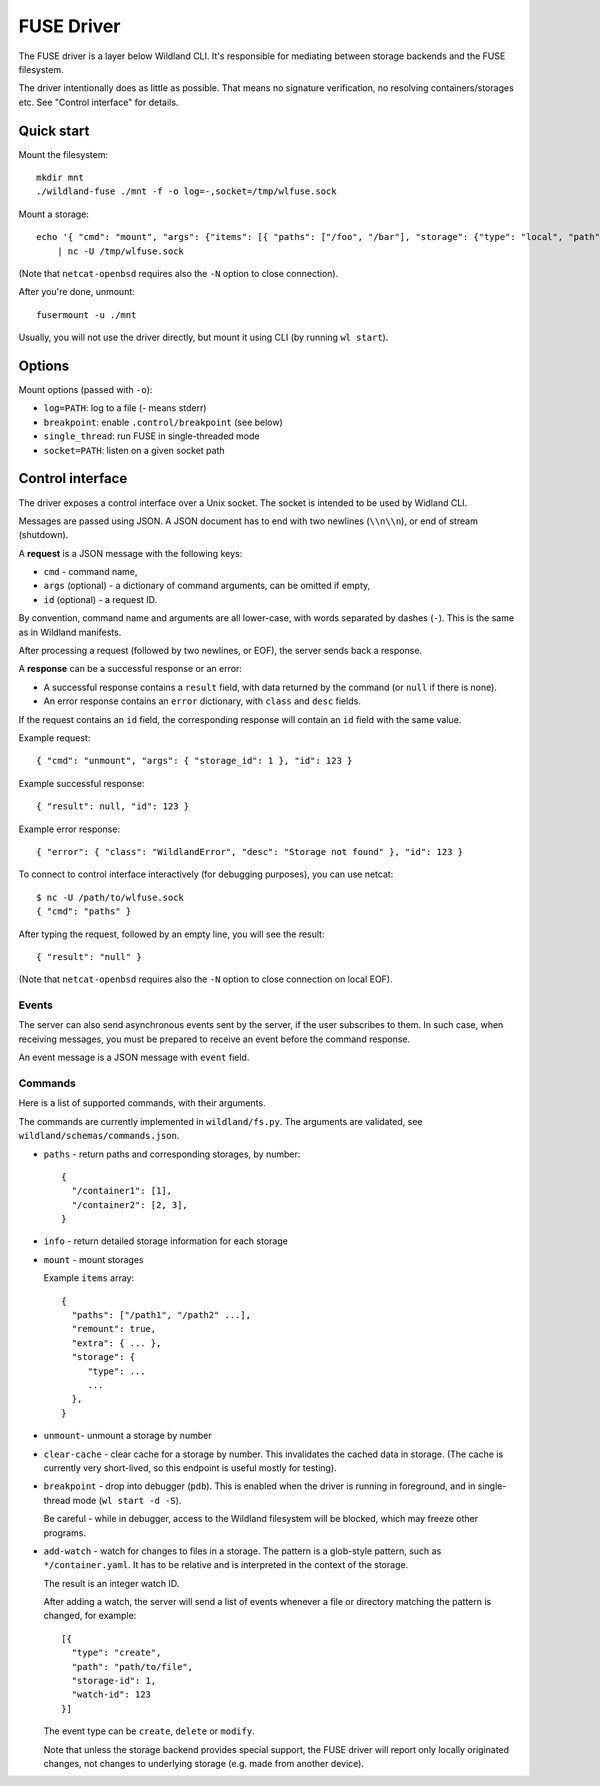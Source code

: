 FUSE Driver
===========

The FUSE driver is a layer below Wildland CLI. It's responsible for mediating
between storage backends and the FUSE filesystem.

The driver intentionally does as little as possible. That means no signature
verification, no resolving containers/storages etc. See "Control interface" for
details.

Quick start
-----------
Mount the filesystem::

   mkdir mnt
   ./wildland-fuse ./mnt -f -o log=-,socket=/tmp/wlfuse.sock

Mount a storage::

   echo '{ "cmd": "mount", "args": {"items": [{ "paths": ["/foo", "/bar"], "storage": {"type": "local", "path": "/tmp", "owner": "0xaaa"}}]}}' \
       | nc -U /tmp/wlfuse.sock

(Note that ``netcat-openbsd`` requires also the ``-N`` option to close
connection).

After you're done, unmount::

   fusermount -u ./mnt

Usually, you will not use the driver directly, but mount it using CLI (by
running ``wl start``).

Options
-------

Mount options (passed with ``-o``):

* ``log=PATH``: log to a file (`-` means stderr)
* ``breakpoint``: enable ``.control/breakpoint`` (see below)
* ``single_thread``: run FUSE in single-threaded mode
* ``socket=PATH``: listen on a given socket path

Control interface
-----------------

The driver exposes a control interface over a Unix socket. The socket is
intended to be used by Widland CLI.

Messages are passed using JSON. A JSON document has to end with two newlines
(``\\n\\n``), or end of stream (shutdown).

A **request** is a JSON message with the following keys:

* ``cmd`` - command name,
* ``args`` (optional) - a dictionary of command arguments, can be omitted if
  empty,
* ``id`` (optional) - a request ID.

By convention, command name and arguments are all lower-case, with words
separated by dashes (``-``). This is the same as in Wildland manifests.

After processing a request (followed by two newlines, or EOF), the server sends
back a response.

A **response** can be a successful response or an error:

* A successful response contains a ``result`` field, with data returned by the
  command (or ``null`` if there is none).
* An error response contains an ``error`` dictionary, with ``class`` and
  ``desc`` fields.

If the request contains an ``id`` field, the corresponding response will
contain an ``id`` field with the same value.

Example request::

   { "cmd": "unmount", "args": { "storage_id": 1 }, "id": 123 }

Example successful response::

   { "result": null, "id": 123 }

Example error response::

   { "error": { "class": "WildlandError", "desc": "Storage not found" }, "id": 123 }

To connect to control interface interactively (for debugging purposes), you can
use netcat::

   $ nc -U /path/to/wlfuse.sock
   { "cmd": "paths" }

After typing the request, followed by an empty line, you will see the result::

   { "result": "null" }

(Note that ``netcat-openbsd`` requires also the ``-N`` option to close
connection on local EOF).

Events
^^^^^^

The server can also send asynchronous events sent by the server, if the user
subscribes to them. In such case, when receiving messages, you must be prepared
to receive an event before the command response.

An event message is a JSON message with ``event`` field.

Commands
^^^^^^^^

Here is a list of supported commands, with their arguments.

The commands are currently implemented in ``wildland/fs.py``. The arguments are
validated, see ``wildland/schemas/commands.json``.

* ``paths`` - return paths and corresponding storages, by number::

      {
        "/container1": [1],
        "/container2": [2, 3],
      }

  .. schema:: commands.json args paths


* ``info`` - return detailed storage information for each storage

  .. schema:: commands.json args info

* ``mount`` - mount storages

  .. schema:: commands.json args mount

  Example ``items`` array::

      {
        "paths": ["/path1", "/path2" ...],
        "remount": true,
        "extra": { ... },
        "storage": {
           "type": ...
           ...
        },
      }


* ``unmount``- unmount a storage by number

  .. schema:: commands.json args unmount


* ``clear-cache`` - clear cache for a storage by number. This invalidates the
  cached data in storage. (The cache is currently very short-lived, so this
  endpoint is useful mostly for testing).

  .. schema:: commands.json args clear-cache

* ``breakpoint`` - drop into debugger (``pdb``). This is enabled
  when the driver is running in foreground, and in single-thread mode
  (``wl start -d -S``).

  .. schema:: commands.json args breakpoint

  Be careful - while in debugger, access to the Wildland filesystem will be
  blocked, which may freeze other programs.

* ``add-watch`` - watch for changes to files in a storage.
  The pattern is a glob-style pattern, such as ``*/container.yaml``. It has to
  be relative and is interpreted in the context of the storage.

  .. schema:: commands.json args add-watch

  The result is an integer watch ID.

  After adding a watch, the server will send a list of events whenever a file
  or directory matching the pattern is changed, for example::

      [{
        "type": "create",
        "path": "path/to/file",
        "storage-id": 1,
        "watch-id": 123
      }]

  The event type can be ``create``, ``delete`` or ``modify``.

  Note that unless the storage backend provides special support, the FUSE
  driver will report only locally originated changes, not changes to underlying
  storage (e.g. made from another device).
